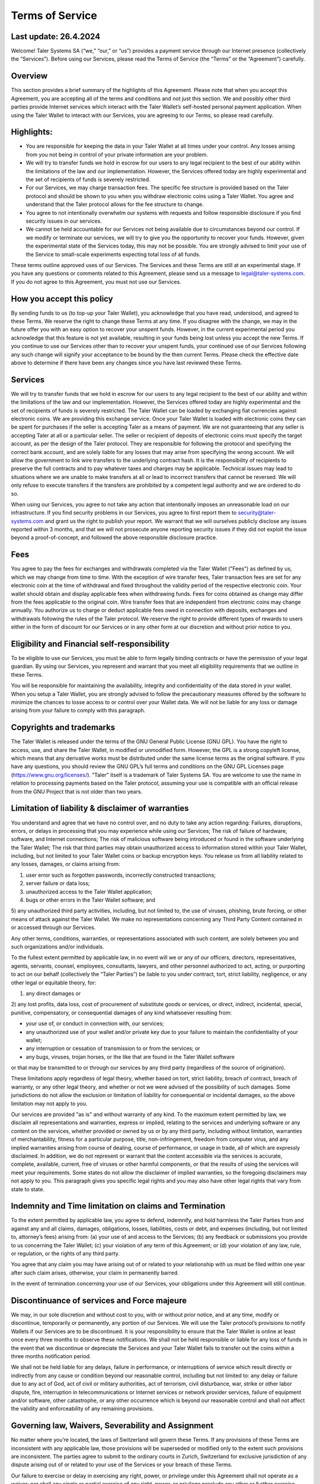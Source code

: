 ﻿Terms of Service
================

Last update: 26.4.2024
----------------------

Welcome! Taler Systems SA (“we,” “our,” or “us”) provides a payment service
through our Internet presence (collectively the “Services”). Before using our
Services, please read the Terms of Service (the “Terms” or the “Agreement”)
carefully.

Overview
--------

This section provides a brief summary of the highlights of this
Agreement. Please note that when you accept this Agreement, you are accepting
all of the terms and conditions and not just this section. We and possibly
other third parties provide Internet services which interact with the Taler
Wallet’s self-hosted personal payment application. When using the Taler Wallet
to interact with our Services, you are agreeing to our Terms, so please read
carefully.

Highlights:
-----------

* You are responsible for keeping the data in your Taler Wallet at all times under your control. Any losses arising from you not being in control of your private information are your problem.

* We will try to transfer funds we hold in escrow for our users to any legal recipient to the best of our ability within the limitations of the law and our implementation. However, the Services offered today are highly experimental and the set of recipients of funds is severely restricted.

* For our Services, we may charge transaction fees. The specific fee structure is provided based on the Taler protocol and should be shown to you when you withdraw electronic coins using a Taler Wallet. You agree and understand that the Taler protocol allows for the fee structure to change.

* You agree to not intentionally overwhelm our systems with requests and follow responsible disclosure if you find security issues in our services.

* We cannot be held accountable for our Services not being available due to circumstances beyond our control. If we modify or terminate our services, we will try to give you the opportunity to recover your funds. However, given the experimental state of the Services today, this may not be possible. You are strongly advised to limit your use of the Service to small-scale experiments expecting total loss of all funds.

These terms outline approved uses of our Services. The Services and these
Terms are still at an experimental stage. If you have any questions or
comments related to this Agreement, please send us a message to
legal@taler-systems.com. If you do not agree to this Agreement, you must not
use our Services.

How you accept this policy
--------------------------

By sending funds to us (to top-up your Taler Wallet), you acknowledge that you
have read, understood, and agreed to these Terms. We reserve the right to
change these Terms at any time. If you disagree with the change, we may in the
future offer you with an easy option to recover your unspent funds. However,
in the current experimental period you acknowledge that this feature is not
yet available, resulting in your funds being lost unless you accept the new
Terms. If you continue to use our Services other than to recover your unspent
funds, your continued use of our Services following any such change will
signify your acceptance to be bound by the then current Terms. Please check
the effective date above to determine if there have been any changes since you
have last reviewed these Terms.

Services
--------

We will try to transfer funds that we hold in escrow for our users to any
legal recipient to the best of our ability and within the limitations of the
law and our implementation. However, the Services offered today are highly
experimental and the set of recipients of funds is severely restricted. The
Taler Wallet can be loaded by exchanging fiat currencies against electronic
coins. We are providing this exchange service. Once your Taler Wallet is
loaded with electronic coins they can be spent for purchases if the seller is
accepting Taler as a means of payment. We are not guaranteeing that any seller
is accepting Taler at all or a particular seller. The seller or recipient of
deposits of electronic coins must specify the target account, as per the
design of the Taler protocol. They are responsible for following the protocol
and specifying the correct bank account, and are solely liable for any losses
that may arise from specifying the wrong account. We will allow the government
to link wire transfers to the underlying contract hash. It is the
responsibility of recipients to preserve the full contracts and to pay
whatever taxes and charges may be applicable. Technical issues may lead to
situations where we are unable to make transfers at all or lead to incorrect
transfers that cannot be reversed. We will only refuse to execute transfers if
the transfers are prohibited by a competent legal authority and we are ordered
to do so.

When using our Services, you agree to not take any action that intentionally
imposes an unreasonable load on our infrastructure. If you find security
problems in our Services, you agree to first report them to
security@taler-systems.com and grant us the right to publish your report. We
warrant that we will ourselves publicly disclose any issues reported within 3
months, and that we will not prosecute anyone reporting security issues if
they did not exploit the issue beyond a proof-of-concept, and followed the
above responsible disclosure practice.

Fees
----

You agree to pay the fees for exchanges and withdrawals completed via the
Taler Wallet ("Fees") as defined by us, which we may change from time to
time. With the exception of wire transfer fees, Taler transaction fees are set
for any electronic coin at the time of withdrawal and fixed throughout the
validity period of the respective electronic coin. Your wallet should obtain
and display applicable fees when withdrawing funds. Fees for coins obtained as
change may differ from the fees applicable to the original coin. Wire transfer
fees that are independent from electronic coins may change annually. You
authorize us to charge or deduct applicable fees owed in connection with
deposits, exchanges and withdrawals following the rules of the Taler protocol.
We reserve the right to provide different types of rewards to users either in
the form of discount for our Services or in any other form at our discretion
and without prior notice to you.

Eligibility and Financial self-responsibility
---------------------------------------------

To be eligible to use our Services, you must be able to form legally binding
contracts or have the permission of your legal guardian. By using our
Services, you represent and warrant that you meet all eligibility requirements
that we outline in these Terms.

You will be responsible for maintaining the availability, integrity and
confidentiality of the data stored in your wallet. When you setup a Taler
Wallet, you are strongly advised to follow the precautionary measures offered
by the software to minimize the chances to losse access to or control over
your Wallet data. We will not be liable for any loss or damage arising from
your failure to comply with this paragraph.

Copyrights and trademarks
-------------------------

The Taler Wallet is released under the terms of the GNU General Public License
(GNU GPL). You have the right to access, use, and share the Taler Wallet, in
modified or unmodified form. However, the GPL is a strong copyleft license,
which means that any derivative works must be distributed under the same
license terms as the original software. If you have any questions, you should
review the GNU GPL’s full terms and conditions on the GNU GPL Licenses page 
(https://www.gnu.org/licenses/). “Taler” itself is a trademark
of Taler Systems SA. You are welcome to use the name in relation to processing
payments based on the Taler protocol, assuming your use is compatible with an
official release from the GNU Project that is not older than two years.

Limitation of liability & disclaimer of warranties
--------------------------------------------------

You understand and agree that we have no control over, and no duty to take any
action regarding: Failures, disruptions, errors, or delays in processing that
you may experience while using our Services; The risk of failure of hardware,
software, and Internet connections; The risk of malicious software being
introduced or found in the software underlying the Taler Wallet; The risk that
third parties may obtain unauthorized access to information stored within your
Taler Wallet, including, but not limited to your Taler Wallet coins or backup
encryption keys. You release us from all liability related to any losses,
damages, or claims arising from:

1) user error such as forgotten passwords, incorrectly constructed transactions;
2) server failure or data loss;
3) unauthorized access to the Taler Wallet application;
4) bugs or other errors in the Taler Wallet software; and
5) any unauthorized third party activities, including, but not limited to, the use of 
viruses, phishing, brute forcing, or other means of attack against the Taler Wallet. We make no 
representations concerning any Third Party Content contained in or accessed through our Services.

Any other terms, conditions, warranties, or representations associated with
such content, are solely between you and such organizations and/or individuals.

To the fullest extent permitted by applicable law, in no event will we or any
of our officers, directors, representatives, agents, servants, counsel,
employees, consultants, lawyers, and other personnel authorized to act,
acting, or purporting to act on our behalf (collectively the “Taler Parties”)
be liable to you under contract, tort, strict liability, negligence, or any
other legal or equitable theory, for:

1) any direct damages or 
2) any lost profits, data loss, cost of procurement of substitute goods or services, or 
direct, indirect, incidental, special, punitive, compensatory, or consequential damages of any kind 
whatsoever resulting from:

* your use of, or conduct in connection with, our services;
* any unauthorized use of your wallet and/or private key due to your failure to maintain the confidentiality of your wallet;
* any interruption or cessation of transmission to or from the services; or
* any bugs, viruses, trojan horses, or the like that are found in the Taler Wallet software 
or that may be transmitted to or through our services by any third party (regardless of the source of origination).

These limitations apply regardless of legal theory, whether based on tort,
strict liability, breach of contract, breach of warranty, or any other legal
theory, and whether or not we were advised of the possibility of such
damages. Some jurisdictions do not allow the exclusion or limitation of
liability for consequential or incidental damages, so the above limitation may
not apply to you.

Our services are provided "as is" and without warranty of any kind. To the
maximum extent permitted by law, we disclaim all representations and
warranties, express or implied, relating to the services and underlying
software or any content on the services, whether provided or owned by us or by
any third party, including without limitation, warranties of merchantability,
fitness for a particular purpose, title, non-infringement, freedom from
computer virus, and any implied warranties arising from course of dealing,
course of performance, or usage in trade, all of which are expressly
disclaimed. In addition, we do not represent or warrant that the content
accessible via the services is accurate, complete, available, current, free of
viruses or other harmful components, or that the results of using the services
will meet your requirements. Some states do not allow the disclaimer of
implied warranties, so the foregoing disclaimers may not apply to you. This
paragraph gives you specific legal rights and you may also have other legal
rights that vary from state to state.

Indemnity and Time limitation on claims and Termination
-------------------------------------------------------

To the extent permitted by applicable law, you agree to defend, indemnify, and
hold harmless the Taler Parties from and against any and all claims, damages,
obligations, losses, liabilities, costs or debt, and expenses (including, but
not limited to, attorney’s fees) arising from: 
(a) your use of and access to the Services; 
(b) any feedback or submissions you provide to us concerning the Taler Wallet; 
(c) your violation of any term of this Agreement; or 
(d) your violation of any law, rule, or regulation, or the rights of any third party.

You agree that any claim you may have arising out of or related to your
relationship with us must be filed within one year after such claim arises,
otherwise, your claim in permanently barred.

In the event of termination concerning your use of our Services, your
obligations under this Agreement will still continue.


Discontinuance of services and Force majeure
--------------------------------------------

We may, in our sole discretion and without cost to you, with or without prior
notice, and at any time, modify or discontinue, temporarily or permanently,
any portion of our Services. We will use the Taler protocol’s provisions to
notify Wallets if our Services are to be discontinued. It is your
responsibility to ensure that the Taler Wallet is online at least once every
three months to observe these notifications. We shall not be held responsible
or liable for any loss of funds in the event that we discontinue or depreciate
the Services and your Taler Wallet fails to transfer out the coins within a
three months notification period.

We shall not be held liable for any delays, failure in performance, or
interruptions of service which result directly or indirectly from any cause or
condition beyond our reasonable control, including but not limited to: any
delay or failure due to any act of God, act of civil or military authorities,
act of terrorism, civil disturbance, war, strike or other labor dispute, fire,
interruption in telecommunications or Internet services or network provider
services, failure of equipment and/or software, other catastrophe, or any
other occurrence which is beyond our reasonable control and shall not affect
the validity and enforceability of any remaining provisions.

Governing law, Waivers, Severability and Assignment
---------------------------------------------------

No matter where you’re located, the laws of Switzerland will govern these
Terms. If any provisions of these Terms are inconsistent with any applicable
law, those provisions will be superseded or modified only to the extent such
provisions are inconsistent. The parties agree to submit to the ordinary
courts in Zurich, Switzerland for exclusive jurisdiction of any dispute
arising out of or related to your use of the Services or your breach of these
Terms.

Our failure to exercise or delay in exercising any right, power, or privilege
under this Agreement shall not operate as a waiver; nor shall any single or
partial exercise of any right, power, or privilege preclude any other or
further exercise thereof.

You agree that we may assign any of our rights and/or transfer, sub-contract,
or delegate any of our obligations under these Terms.

If it turns out that any part of this Agreement is invalid, void, or for any
reason unenforceable, that term will be deemed severable and limited or
eliminated to the minimum extent necessary.

This Agreement sets forth the entire understanding and agreement as to the
subject matter hereof and supersedes any and all prior discussions,
agreements, and understandings of any kind (including, without limitation, any
prior versions of this Agreement) and every nature between us. Except as
provided for above, any modification to this Agreement must be in writing and
must be signed by both parties.

Questions or comments
---------------------

We welcome comments, questions, concerns, or suggestions. Please send us a
message on our contact page at legal@taler-systems.com.
